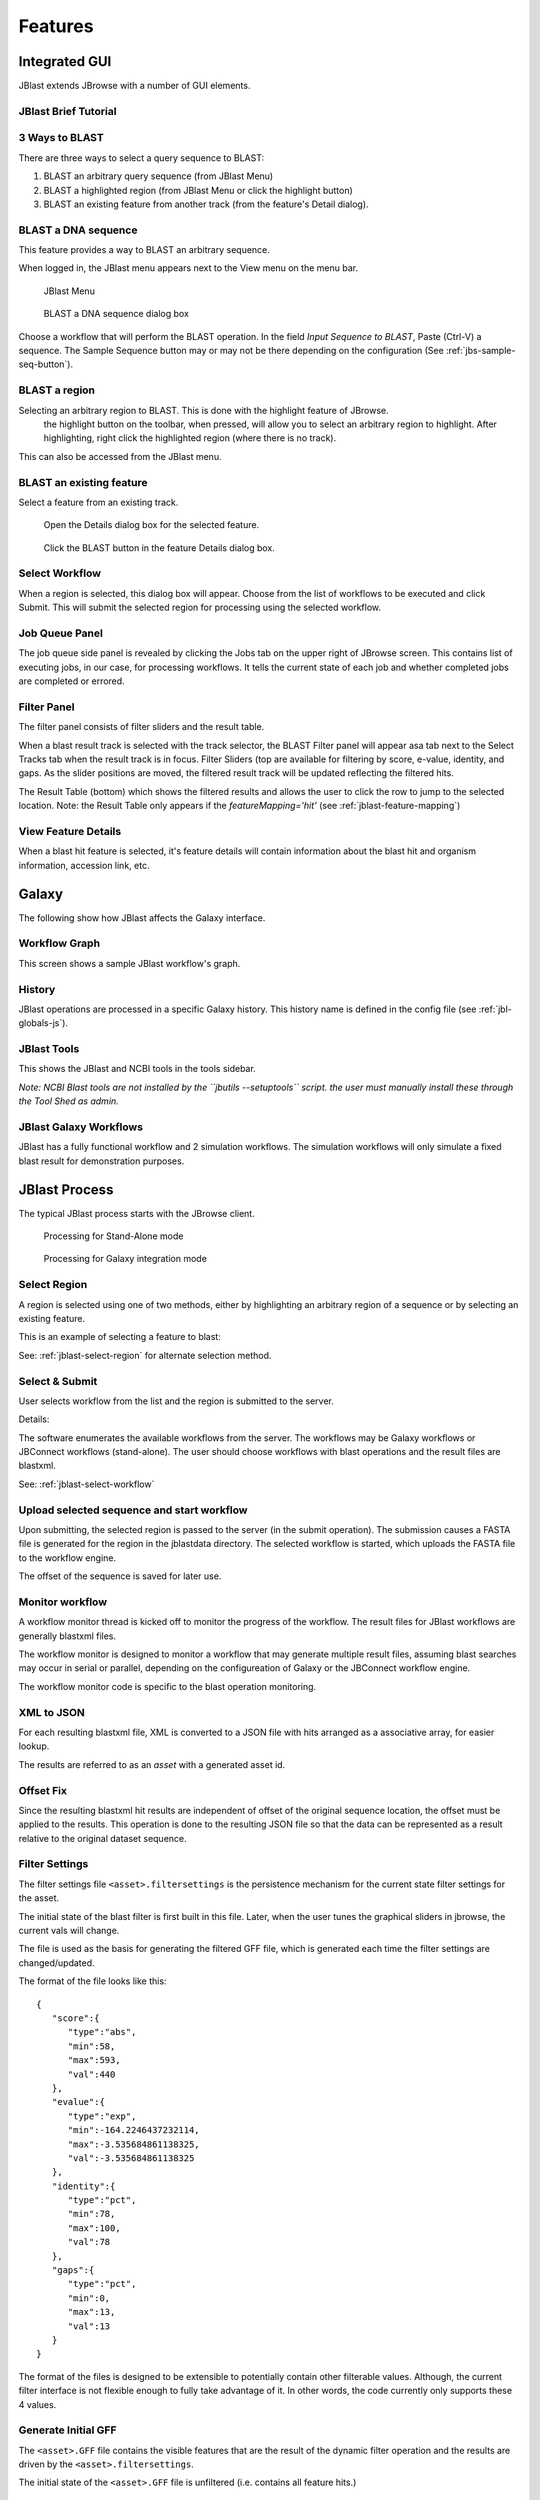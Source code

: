 ********
Features
********

.. _jblast-integrated-gui:

Integrated GUI
==============

JBlast extends JBrowse with a number of GUI elements.

JBlast Brief Tutorial
---------------------

.. raw:: html

    <div style="position: relative; padding-bottom: 20%; height: 0; overflow: hidden; max-width: 100%; height: auto;">
        <iframe width="560" height="315" src="https://www.youtube.com/embed/rVkpOuyiul8" frameborder="0" allow="accelerometer; autoplay; encrypted-media; gyroscope; picture-in-picture" allowfullscreen></iframe>
    </div>

.. _jblast-3-ways-blast:

3 Ways to BLAST
---------------

There are three ways to select a query sequence to BLAST:

1. BLAST an arbitrary query sequence (from JBlast Menu)
2. BLAST a highlighted region (from JBlast Menu or click the highlight button)
3. BLAST an existing feature from another track (from the feature's Detail dialog).


BLAST a DNA sequence
--------------------

This feature provides a way to BLAST an arbitrary sequence.

When logged in, the JBlast menu appears next to the View menu on the menu bar.

.. figure:: img/jblast-menu.PNG

    JBlast Menu


.. figure:: img/blast-dna-seq.png

    BLAST a DNA sequence dialog box


Choose a workflow that will perform the BLAST operation.  In the field *Input Sequence to BLAST*, Paste (Ctrl-V) a sequence. 
The Sample Sequence button may or may not be there depending on the configuration (See :ref:`jbs-sample-seq-button`).


.. _jblast-select-region:

BLAST a region
--------------


Selecting an arbitrary region to BLAST.  This is done with the highlight feature of JBrowse.
    the highlight button on the toolbar, when pressed, will allow you to select an arbitrary region to highlight.
    After highlighting, right click the highlighted region (where there is no track).

.. image:: img/blast-region-select.png


This can also be accessed from the JBlast menu.

BLAST an existing feature
-------------------------

Select a feature from an existing track.

.. figure:: img/select-feature-a.PNG
    :width: 400px

    Open the Details dialog box for the selected feature.


.. figure:: img/blast-from-feature.jpg

    Click the BLAST button in the feature Details dialog box.


.. _jblast-select-workflow:

Select Workflow
---------------

When a region is selected, this dialog box will appear.  Choose from the list of workflows to be executed 
and click Submit. This will submit the selected region for processing using the selected workflow.

.. image:: img/select-dialog.jpg




Job Queue Panel
---------------

The job queue side panel is revealed by clicking the Jobs tab on the upper right of JBrowse screen.
This contains list of executing jobs, in our case, for processing workflows.  It tells the current state
of each job and whether completed jobs are completed or errored. 

.. image:: img/job-panel2.PNG



Filter Panel
------------

The filter panel consists of filter sliders and the result table.

When a blast result track is selected with the track selector, the BLAST Filter
panel will appear asa tab next to the Select Tracks tab when the result track is in focus.  Filter Sliders (top are available for filtering by
score, e-value, identity, and gaps.  As the slider positions are moved, the filtered result
track will be updated reflecting the filtered hits.

.. image:: img/filter-panel-target-mode.png


The Result Table (bottom) which shows the filtered results and allows the user to click the row to jump to the selected location. 
Note: the Result Table only appears if the `featureMapping='hit'` (see :ref:`jblast-feature-mapping`)


View Feature Details
--------------------

When a blast hit feature is selected, it's feature details will contain information about 
the blast hit and organism information, accession link, etc.

.. image:: img/feature-details2.png


Galaxy
======

The following show how JBlast affects the Galaxy interface.


Workflow Graph
--------------

This screen shows a sample JBlast workflow's graph.

.. image:: img/galaxy-graph.jpg

History
-------

JBlast operations are processed in a specific Galaxy history.
This history name is defined in the config file (see :ref:`jbl-globals-js`).

.. image:: img/galaxy-history.jpg

JBlast Tools
------------

This shows the JBlast and NCBI tools in the tools sidebar.

.. image:: img/galaxy-jblast-tools.jpg

*Note: NCBI Blast tools are not installed by the ``jbutils --setuptools`` script. 
the user must manually install these through the Tool Shed as admin.*



JBlast Galaxy Workflows
-----------------------

JBlast has a fully functional workflow and 2 simulation workflows.
The simulation workflows will only simulate a fixed blast result for demonstration purposes.

.. image:: img/galaxy-workflows.jpg




JBlast Process
==============

The typical JBlast process starts with the JBrowse client.  

.. figure:: img/blast-workflow-sa.PNG

    Processing for Stand-Alone mode


.. figure:: img/blast-workflow-g.PNG

    Processing for Galaxy integration mode


Select Region
-------------

A region is selected using one of two methods, either by highlighting an 
arbitrary region of a sequence or by selecting an existing feature.

This is an example of selecting a feature to blast:

.. image:: img/blast-from-feature.jpg

See: :ref:`jblast-select-region` for alternate selection method.


Select & Submit
---------------  

User selects workflow from the list and the region is submitted to the server. 

.. image:: img/select-dialog.jpg

Details:

The software enumerates the available workflows from the server.  The workflows
may be Galaxy workflows or JBConnect workflows (stand-alone).  The user should
choose workflows with blast operations and the result files are blastxml.

See: :ref:`jblast-select-workflow`



Upload selected sequence and start workflow
-------------------------------------------

Upon submitting, the selected region is passed to the server (in the submit operation).
The submission causes a FASTA file is generated for the region in the jblastdata directory.
The selected workflow is started, which uploads the FASTA file to the workflow engine.

The offset of the sequence is saved for later use.


Monitor workflow
----------------

A workflow monitor thread is kicked off to monitor the progress of the workflow.
The result files for JBlast workflows are generally blastxml files.

The workflow monitor is designed to monitor a workflow that may generate multiple result files, assuming
blast searches may occur in serial or parallel, depending on the configureation of Galaxy
or the JBConnect workflow engine.

The workflow monitor code is specific to the blast operation monitoring.


XML to JSON
-----------

For each resulting blastxml file, XML is converted to a JSON file with hits arranged as a associative array,
for easier lookup. 

The results are referred to as an *asset* with a generated asset id.



Offset Fix
----------

Since the resulting blastxml hit results are independent of offset of the original sequence location, 
the offset must be applied to the results.  This operation is done to the resulting JSON file
so that the data can be represented as a result relative to the original dataset sequence.



Filter Settings
---------------

The filter settings file ``<asset>.filtersettings`` is the persistence mechanism for the current state
filter settings for the asset.

The initial state of the blast filter is first built in this file.  Later, when the user tunes
the graphical sliders in jbrowse, the current vals will change.

The file is used as the basis for generating the filtered GFF file, which is generated each time
the filter settings are changed/updated.

The format of the file looks like this:

::

    {
       "score":{
          "type":"abs",
          "min":58,
          "max":593,
          "val":440
       },
       "evalue":{
          "type":"exp",
          "min":-164.2246437232114,
          "max":-3.535684861138325,
          "val":-3.535684861138325
       },
       "identity":{
          "type":"pct",
          "min":78,
          "max":100,
          "val":78
       },
       "gaps":{
          "type":"pct",
          "min":0,
          "max":13,
          "val":13
       }
    }

The format of the files is designed to be extensible to potentially contain other filterable values.
Although, the current filter interface is not flexible enough to fully take advantage of it. 
In other words, the code currently only supports these 4 values.


Generate Initial GFF
--------------------

The ``<asset>.GFF`` file contains the visible features that are the result of the dynamic filter operation
and the results are driven by the ``<asset>.filtersettings``.

The initial state of the ``<asset>.GFF`` file is unfiltered (i.e. contains all feature hits.)



Build track and add to configuration.
-------------------------------------

With ``<asset>.filtersettings`` and ``<asset>.GFF`` created, now, the a track configuration
is built with ``inMemTemplate.json`` as a baseline.  The track configuration is then inserted
in the track database and the client is notified.

This is the basic track config that is built:

::

    {
        "maxHeight": 1200,
        "storeClass": "JBrowse/Store/SeqFeature/GFF3",
        "blastData": "jblastdata/sampleResult.json",
        "type": "JBrowse/View/Track/HTMLFeatures",
        "metadata": {
            "description": "Sample JBlast result track"
        },
        "category": "JBlast Results",
        "key": "Sample result track",
        "label": "jblast_sample",
        "urlTemplate": "/jbapi/gettrackdata/jblast_sample/sample_data%2Fjson%2Fvolvox%2F",
        "baseUrl": "/",
        "storeCache": false
    }

Note ``storeCache: false`` configuration.  This tells JBrowse not to cache the track so that
each time the GFF track is redrawn, it will reread the data from the filtered GFF file. 




Test Framework
==============

Test framework uses

* Mocha for unit test
* Nightwatch for end-to-end, supporting phantomjs, selenium and online service such as browserstack.
* Istanbul for coverage

To execute

``npm test``

by default nightwatch is setup for phantomjs.
Selenium requires running an additional selenium server
Browserstack has not been tested.


Documentation Framework
=======================

For integrated documentation, `JSdoc3 <http://usejsdoc.org/>`_ is used 
to generate API docs from code with jsdoc-sphinx, a jsdoc template that generates 
RestructuredText (RST) and Sphinx.  This enables support for 
`readthedocs <https://readthedocs.org/>`_.

See: `RST/Sphinx Cheatsheet <http://openalea.gforge.inria.fr/doc/openalea/doc/_build/html/source/sphinx/rest_syntax.html>`_  


``npm run gendocs``
